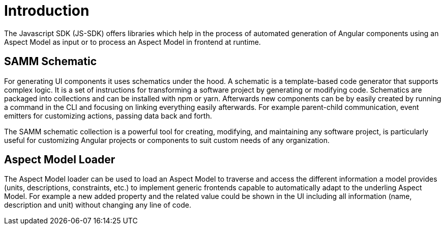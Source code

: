 ////
Copyright (c) 2023 Robert Bosch Manufacturing Solutions GmbH

See the AUTHORS file(s) distributed with this work for additional information regarding authorship.

This Source Code Form is subject to the terms of the Mozilla Public License, v. 2.0.
If a copy of the MPL was not distributed with this file, You can obtain one at https://mozilla.org/MPL/2.0/
SPDX-License-Identifier: MPL-2.0
////

= Introduction

The Javascript SDK (JS-SDK) offers libraries which help in the process of automated generation of Angular
components using an Aspect Model as input or to process an Aspect Model in frontend at runtime.

== SAMM Schematic
For generating UI components it uses schematics under the hood. A schematic is a template-based code generator that
supports complex logic. It is a set of instructions for transforming a software project by generating or modifying code.
Schematics are packaged into collections and can be installed with npm or yarn. Afterwards new components can be
by easily created by running a command in the CLI and focusing on linking everything easily afterwards. For example parent-child
communication, event emitters for customizing actions, passing data back and forth.

The SAMM schematic collection is a powerful tool for creating, modifying, and maintaining any software project, is
particularly useful for customizing Angular projects or components to suit custom needs of any organization.


== Aspect Model Loader
The Aspect Model loader can be used to load an Aspect Model to traverse and access the different information a
model provides (units, descriptions, constraints, etc.) to implement generic frontends capable to automatically
adapt to the underling Aspect Model. For example a new added property and the related value could be shown in the
UI including all information (name, description and unit) without changing any line of code.
